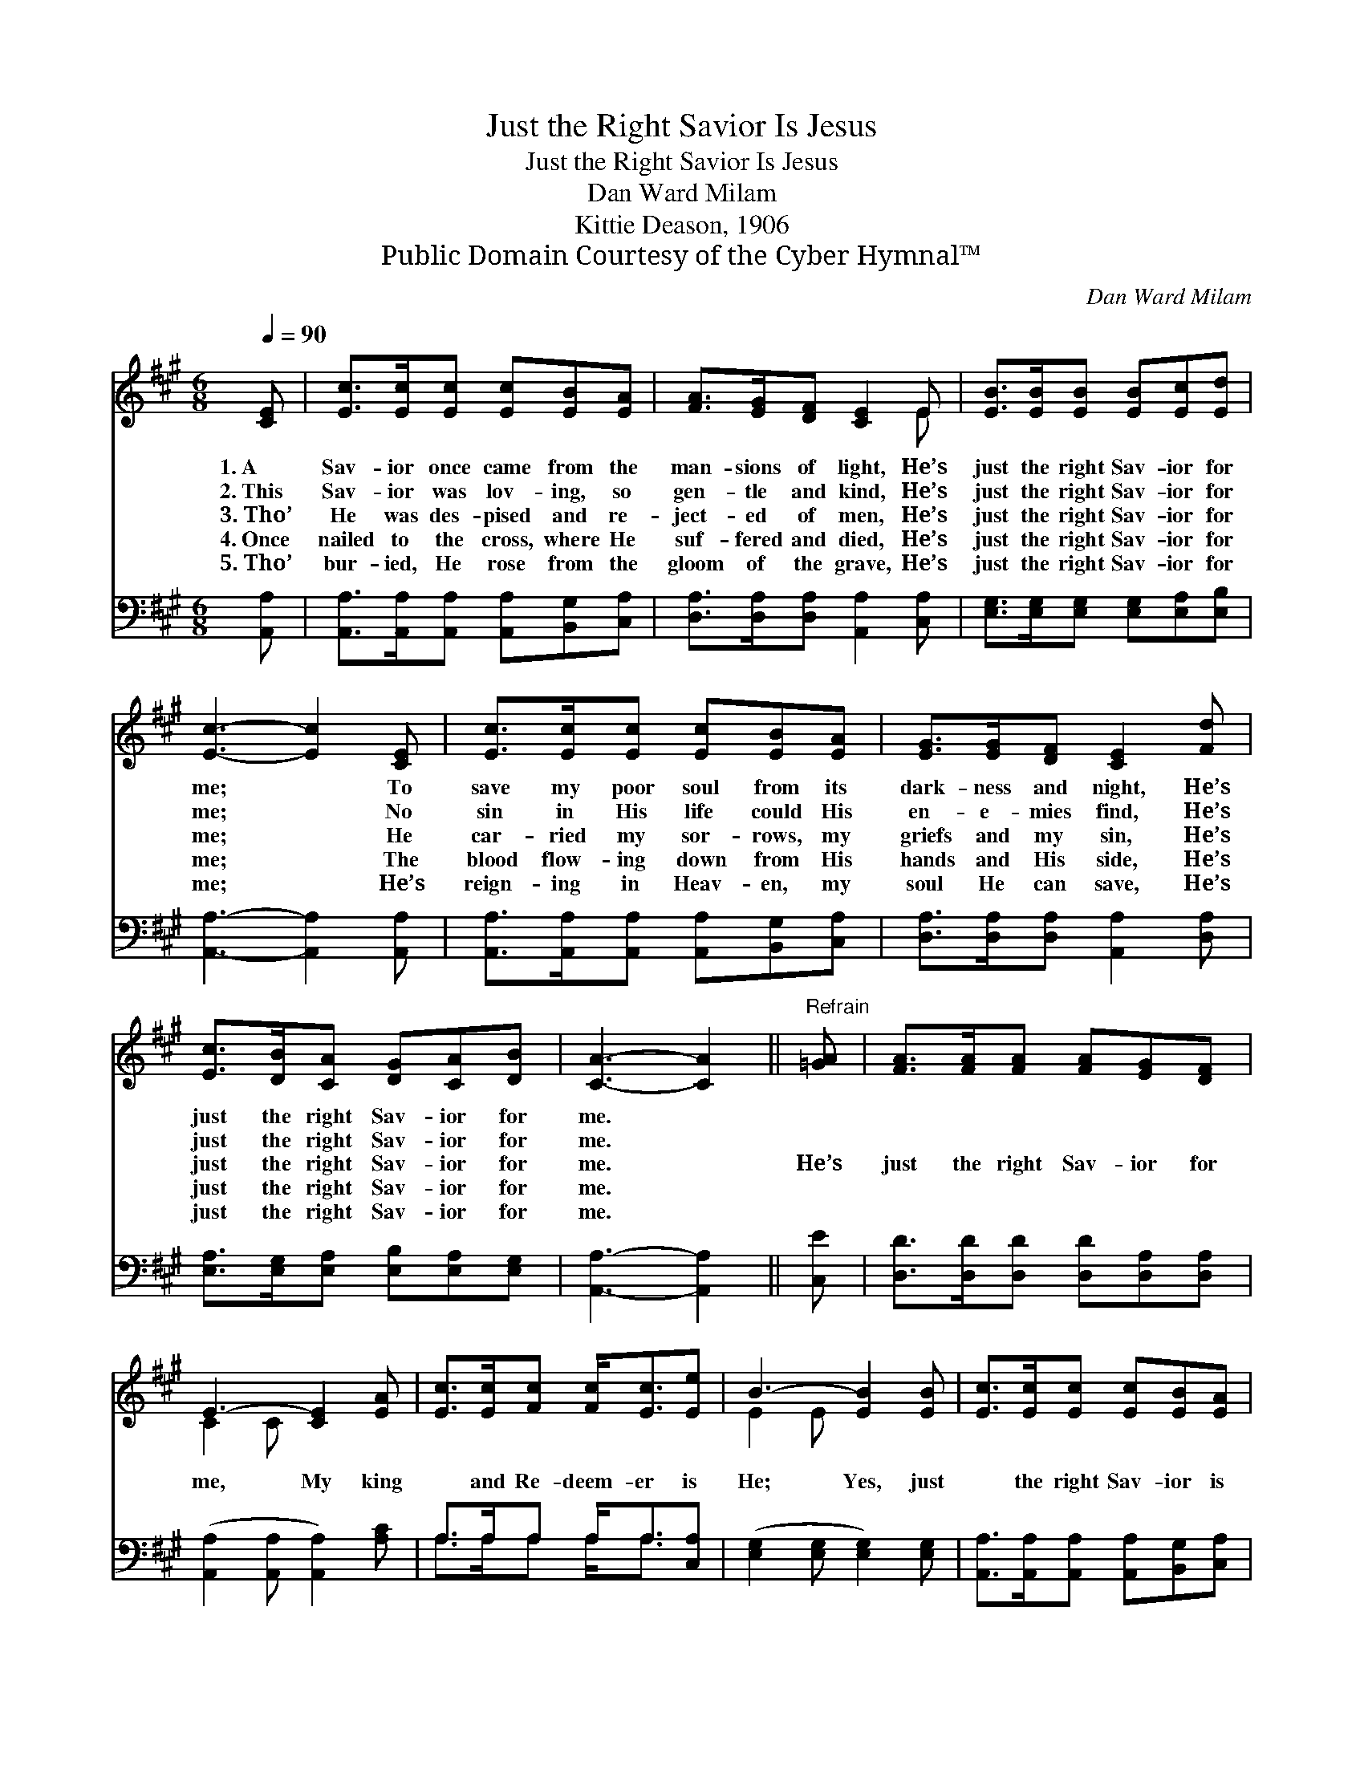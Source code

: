 X:1
T:Just the Right Savior Is Jesus
T:Just the Right Savior Is Jesus
T:Dan Ward Milam
T:Kittie Deason, 1906
T:Public Domain Courtesy of the Cyber Hymnal™
C:Dan Ward Milam
Z:Public Domain
Z:Courtesy of the Cyber Hymnal™
%%score ( 1 2 ) ( 3 4 )
L:1/8
Q:1/4=90
M:6/8
K:A
V:1 treble 
V:2 treble 
V:3 bass 
V:4 bass 
V:1
 [CE] | [Ec]>[Ec][Ec] [Ec][EB][EA] | [FA]>[EG][DF] [CE]2 E | [EB]>[EB][EB] [EB][Ec][Ed] | %4
w: 1.~A|Sav- ior once came from the|man- sions of light, He’s|just the right Sav- ior for|
w: 2.~This|Sav- ior was lov- ing, so|gen- tle and kind, He’s|just the right Sav- ior for|
w: 3.~Tho’|He was des- pised and re-|ject- ed of men, He’s|just the right Sav- ior for|
w: 4.~Once|nailed to the cross, where He|suf- fered and died, He’s|just the right Sav- ior for|
w: 5.~Tho’|bur- ied, He rose from the|gloom of the grave, He’s|just the right Sav- ior for|
 [Ec]3- [Ec]2 [CE] | [Ec]>[Ec][Ec] [Ec][EB][EA] | [EG]>[EG][DF] [CE]2 [Fd] | %7
w: me; * To|save my poor soul from its|dark- ness and night, He’s|
w: me; * No|sin in His life could His|en- e- mies find, He’s|
w: me; * He|car- ried my sor- rows, my|griefs and my sin, He’s|
w: me; * The|blood flow- ing down from His|hands and His side, He’s|
w: me; * He’s|reign- ing in Heav- en, my|soul He can save, He’s|
 [Ec]>[DB][CA] [DG][CA][DB] | [CA]3- [CA]2 ||"^Refrain" [=GA] | [FA]>[FA][FA] [FA][EG][DF] | %11
w: just the right Sav- ior for|me. *|||
w: just the right Sav- ior for|me. *|||
w: just the right Sav- ior for|me. *|He’s|just the right Sav- ior for|
w: just the right Sav- ior for|me. *|||
w: just the right Sav- ior for|me. *|||
 E3- [CE]2 [EA] | [Ec]>[Ec][Fc] [Fc]<[Ec][Ee] | B3- [EB]2 [EB] | [Ec]>[Ec][Ec] [Ec][EB][EA] | %15
w: ||||
w: ||||
w: me, My king|* and Re- deem- er is|He; Yes, just|* the right Sav- ior is|
w: ||||
w: ||||
 ([FA]2 [EG]) [DF]2 [Fd] | [Ec]>[DB][CA] [DG][CA][DB] | A3- [CA]2 |] %18
w: |||
w: |||
w: Je- * sus, He’s|just the right Sav- ior for|me. *|
w: |||
w: |||
V:2
 x | x6 | x5 E | x6 | x6 | x6 | x6 | x6 | x5 || x | x6 | C2 C x3 | x6 | E2 E x3 | x6 | x6 | x6 | %17
 C2 D x2 |] %18
V:3
 [A,,A,] | [A,,A,]>[A,,A,][A,,A,] [A,,A,][B,,G,][C,A,] | [D,A,]>[D,A,][D,A,] [A,,A,]2 [C,A,] | %3
 [E,G,]>[E,G,][E,G,] [E,G,][E,A,][E,B,] | [A,,A,]3- [A,,A,]2 [A,,A,] | %5
 [A,,A,]>[A,,A,][A,,A,] [A,,A,][B,,G,][C,A,] | [D,A,]>[D,A,][D,A,] [A,,A,]2 [D,A,] | %7
 [E,A,]>[E,G,][E,A,] [E,B,][E,A,][E,G,] | [A,,A,]3- [A,,A,]2 || [C,E] | %10
 [D,D]>[D,D][D,D] [D,D][D,A,][D,A,] | ([A,,A,]2 [A,,A,] [A,,A,]2) [A,C] | A,>A,A, A,<A,[C,A,] | %13
 ([E,G,]2 [E,G,] [E,G,]2) [E,G,] | [A,,A,]>[A,,A,][A,,A,] [A,,A,][B,,G,][C,A,] | %15
 [D,A,]2- [D,A,] [D,A,]2 [D,A,] | [E,A,]>[E,G,][E,A,] [E,B,][E,A,][E,G,] | (A,2 F, [A,,E,]2) |] %18
V:4
 x | x6 | x6 | x6 | x6 | x6 | x6 | x6 | x5 || x | x6 | x6 | A,>A,A, A,<A, x | x6 | x6 | x6 | x6 | %17
 A,,3- x2 |] %18


